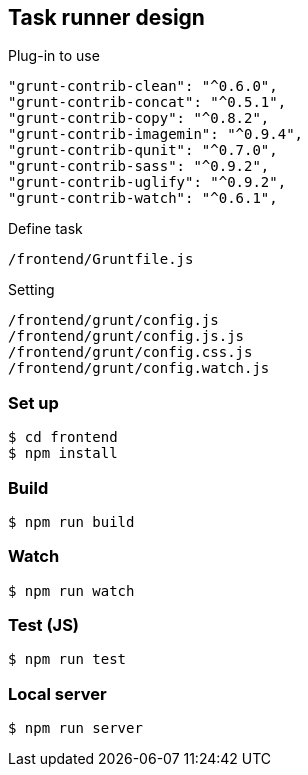 == Task runner design

Plug-in to use

```
"grunt-contrib-clean": "^0.6.0",
"grunt-contrib-concat": "^0.5.1",
"grunt-contrib-copy": "^0.8.2",
"grunt-contrib-imagemin": "^0.9.4",
"grunt-contrib-qunit": "^0.7.0",
"grunt-contrib-sass": "^0.9.2",
"grunt-contrib-uglify": "^0.9.2",
"grunt-contrib-watch": "^0.6.1",
```

Define task 
```
/frontend/Gruntfile.js
```

Setting
```
/frontend/grunt/config.js
/frontend/grunt/config.js.js
/frontend/grunt/config.css.js
/frontend/grunt/config.watch.js
```

=== Set up
```
$ cd frontend
$ npm install
```

=== Build
```
$ npm run build
```

=== Watch

```
$ npm run watch
```

=== Test (JS)

```
$ npm run test
```


=== Local server

```
$ npm run server
```
